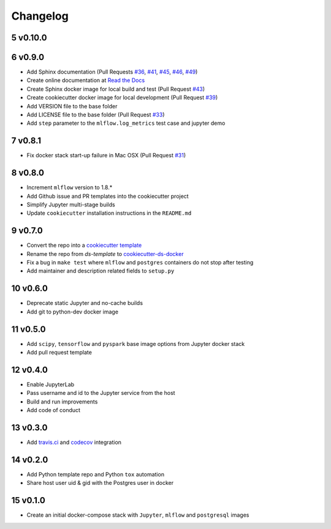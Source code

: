 .. sectnum:: 
   :start: 5
   :depth: 1

Changelog
=========

v0.10.0
-------


v0.9.0
------

-  Add Sphinx documentation (Pull Requests `#36 <https://github.com/sertansenturk/cookiecutter-ds-docker/pull/36>`__, `#41 <https://github.com/sertansenturk/cookiecutter-ds-docker/pull/41>`__, `#45 <https://github.com/sertansenturk/cookiecutter-ds-docker/pull/45>`__, `#46 <https://github.com/sertansenturk/cookiecutter-ds-docker/pull/46>`__, `#49 <https://github.com/sertansenturk/cookiecutter-ds-docker/pull/49>`__)
-  Create online documentation at `Read the Docs <https://readthedocs.org/projects/cookiecutter-ds-docker/>`__
-  Create Sphinx docker image for local build and test (Pull Request `#43 <https://github.com/sertansenturk/cookiecutter-ds-docker/pull/43>`__)
-  Create cookiecutter docker image for local development (Pull Request `#39 <https://github.com/sertansenturk/cookiecutter-ds-docker/pull/39>`__)
-  Add VERSION file to the base folder
-  Add LICENSE file to the base folder (Pull Request `#33 <https://github.com/sertansenturk/cookiecutter-ds-docker/pull/33>`__)
-  Add ``step`` parameter to the ``mlflow.log_metrics`` test case and jupyter demo

v0.8.1
------

-  Fix docker stack start-up failure in Mac OSX (Pull Request `#31 <https://github.com/sertansenturk/cookiecutter-ds-docker/pull/31>`__)

v0.8.0
------

-  Increment ``mlflow`` version to 1.8.\*
-  Add Github issue and PR templates into the cookiecutter project
-  Simplify Jupyter multi-stage builds
-  Update ``cookiecutter`` installation instructions in the ``README.md``

v0.7.0
------

-  Convert the repo into a `cookiecutter template <https://github.com/cookiecutter/cookiecutter>`__
-  Rename the repo from *ds-template* to `cookiecutter-ds-docker <https://github.com/sertansenturk/cookiecutter-ds-docker>`__
-  Fix a bug in ``make test`` where ``mlflow`` and ``postgres`` containers do not stop after testing
-  Add maintainer and description related fields to ``setup.py``

v0.6.0
------

-  Deprecate static Jupyter and no-cache builds
-  Add git to python-dev docker image

v0.5.0
------

-  Add ``scipy``, ``tensorflow`` and ``pyspark`` base image options from Jupyter docker stack
-  Add pull request template

v0.4.0
------

-  Enable JupyterLab
-  Pass username and id to the Jupyter service from the host
-  Build and run improvements
-  Add code of conduct

v0.3.0
------

-  Add `travis.ci <https://travis-ci.com/github/sertansenturk/cookiecutter-ds-docker>`__ and `codecov <https://codecov.io/gh/sertansenturk/cookiecutter-ds-docker/>`__ integration

v0.2.0
------

-  Add Python template repo and Python ``tox`` automation
-  Share host user uid & gid with the Postgres user in docker

v0.1.0
------

-  Create an initial docker-compose stack with ``Jupyter``, ``mlflow`` and ``postgresql`` images
